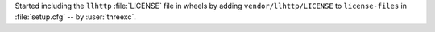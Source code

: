 Started including the ``llhttp`` :file:`LICENSE` file in wheels by adding ``vendor/llhttp/LICENSE`` to ``license-files`` in :file:`setup.cfg` -- by :user:`threexc`.
